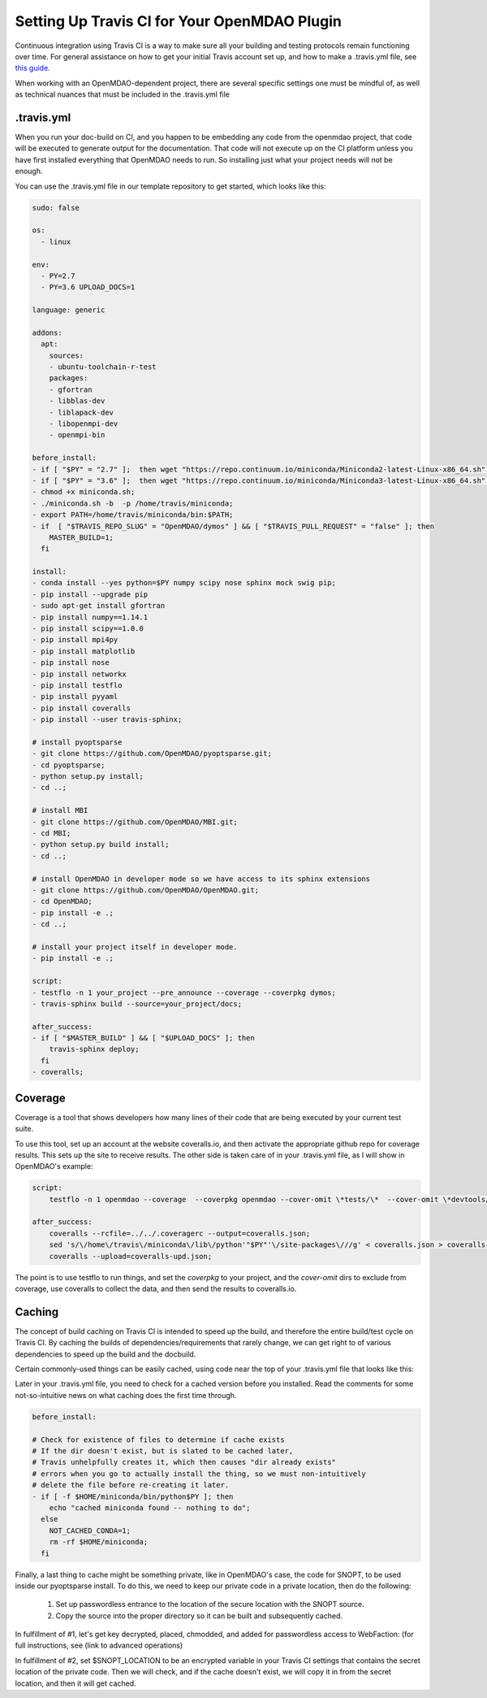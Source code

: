 Setting Up Travis CI for Your OpenMDAO Plugin
=============================================

Continuous integration using Travis CI is a way to make sure all your building and testing protocols remain
functioning over time. For general assistance on how to get your initial Travis account set up, and how to make a .travis.yml
file, see `this guide <https://docs.travis-ci.com/user/getting-started/>`_.

When working with an OpenMDAO-dependent project, there are several specific settings one must be mindful of,
as well as technical nuances that must be included in the .travis.yml file

.travis.yml
-----------

When you run your doc-build on CI, and you happen to be embedding any code from the openmdao project, that code will be
executed to generate output for the documentation. That code will not execute up on the CI platform unless you have first installed
everything that OpenMDAO needs to run. So installing just what your project needs will not be enough.

You can use the .travis.yml file in our template repository to get started, which looks like this:

.. code-block::

    sudo: false

    os:
      - linux

    env:
      - PY=2.7
      - PY=3.6 UPLOAD_DOCS=1

    language: generic

    addons:
      apt:
        sources:
        - ubuntu-toolchain-r-test
        packages:
        - gfortran
        - libblas-dev
        - liblapack-dev
        - libopenmpi-dev
        - openmpi-bin

    before_install:
    - if [ "$PY" = "2.7" ];  then wget "https://repo.continuum.io/miniconda/Miniconda2-latest-Linux-x86_64.sh" -O miniconda.sh; fi
    - if [ "$PY" = "3.6" ];  then wget "https://repo.continuum.io/miniconda/Miniconda3-latest-Linux-x86_64.sh" -O miniconda.sh; fi
    - chmod +x miniconda.sh;
    - ./miniconda.sh -b  -p /home/travis/miniconda;
    - export PATH=/home/travis/miniconda/bin:$PATH;
    - if  [ "$TRAVIS_REPO_SLUG" = "OpenMDAO/dymos" ] && [ "$TRAVIS_PULL_REQUEST" = "false" ]; then
        MASTER_BUILD=1;
      fi

    install:
    - conda install --yes python=$PY numpy scipy nose sphinx mock swig pip;
    - pip install --upgrade pip
    - sudo apt-get install gfortran
    - pip install numpy==1.14.1
    - pip install scipy==1.0.0
    - pip install mpi4py
    - pip install matplotlib
    - pip install nose
    - pip install networkx
    - pip install testflo
    - pip install pyyaml
    - pip install coveralls
    - pip install --user travis-sphinx;

    # install pyoptsparse
    - git clone https://github.com/OpenMDAO/pyoptsparse.git;
    - cd pyoptsparse;
    - python setup.py install;
    - cd ..;

    # install MBI
    - git clone https://github.com/OpenMDAO/MBI.git;
    - cd MBI;
    - python setup.py build install;
    - cd ..;

    # install OpenMDAO in developer mode so we have access to its sphinx extensions
    - git clone https://github.com/OpenMDAO/OpenMDAO.git;
    - cd OpenMDAO;
    - pip install -e .;
    - cd ..;

    # install your project itself in developer mode.
    - pip install -e .;

    script:
    - testflo -n 1 your_project --pre_announce --coverage --coverpkg dymos;
    - travis-sphinx build --source=your_project/docs;

    after_success:
    - if [ "$MASTER_BUILD" ] && [ "$UPLOAD_DOCS" ]; then
        travis-sphinx deploy;
      fi
    - coveralls;

Coverage
--------

Coverage is a tool that shows developers how many lines of their code that are being executed by your current test suite.

To use this tool, set up an account at the website coveralls.io, and then activate the appropriate github repo for coverage results.
This sets up the site to receive results. The other side is taken care of in your .travis.yml file, as I will show in OpenMDAO's example:

.. code-block:: python

    script:
        testflo -n 1 openmdao --coverage  --coverpkg openmdao --cover-omit \*tests/\*  --cover-omit \*devtools/\* --cover-omit \*test_suite/\* --cover-omit \*docs/\*;

    after_success:
        coveralls --rcfile=../../.coveragerc --output=coveralls.json;
        sed 's/\/home\/travis\/miniconda\/lib\/python'"$PY"'\/site-packages\///g' < coveralls.json > coveralls-upd.json;
        coveralls --upload=coveralls-upd.json;

The point is to use testflo to run things, and set the `coverpkg` to your project, and the `cover-omit` dirs to exclude from coverage, use coveralls
to collect the data, and then send the results to coveralls.io.

Caching
-------

The concept of build caching on Travis CI is intended to speed up the build, and therefore the entire build/test cycle on Travis CI.
By caching the builds of dependencies/requirements that rarely change, we can get right to of various dependencies to speed up the build and the docbuild.

Certain commonly-used things can be easily cached, using code near the top of your .travis.yml file that looks like this:

.. code-block::
    cache:
      apt: true
      directories:
        - $HOME/.cache/pip
        - $HOME/pyoptsparse
        - $HOME/miniconda
        - $HOME/miniconda/lib/python$PY/site-packages/pyoptsparse

Later in your .travis.yml file, you need to check for a cached version before you installed. Read the comments for some
not-so-intuitive news on what caching does the first time through.

.. code-block::

    before_install:

    # Check for existence of files to determine if cache exists
    # If the dir doesn't exist, but is slated to be cached later,
    # Travis unhelpfully creates it, which then causes "dir already exists"
    # errors when you go to actually install the thing, so we must non-intuitively
    # delete the file before re-creating it later.
    - if [ -f $HOME/miniconda/bin/python$PY ]; then
        echo "cached miniconda found -- nothing to do";
      else
        NOT_CACHED_CONDA=1;
        rm -rf $HOME/miniconda;
      fi

Finally, a last thing to cache might be something private, like in OpenMDAO's case, the code for SNOPT, to be used inside
our pyoptsparse install. To do this, we need to keep our private code in a private location, then do the following:

    #. Set up passwordless entrance to the location of the secure location with the SNOPT source.
    #. Copy the source into the proper directory so it can be built and subsequently cached.

In fulfillment of #1, let's get key decrypted, placed, chmodded, and added for passwordless access to WebFaction:
(for full instructions, see (link to advanced operations)

.. code-block::
    - if [ "$MASTER_BUILD" ]; then
        openssl aes-256-cbc -K $encrypted_74d70a284b7d_key -iv $encrypted_74d70a284b7d_iv -in travis_deploy_rsa.enc -out /tmp/travis_deploy_rsa -d;
        eval "$(ssh-agent -s)";
        chmod 600 /tmp/travis_deploy_rsa;
        ssh-add /tmp/travis_deploy_rsa;
        echo -e "Host web543.webfaction.com\n\tStrictHostKeyChecking no\n" >> ~/.ssh/config;
      fi

In fulfillment of #2, set $SNOPT_LOCATION to be an encrypted variable in your Travis CI settings that contains the
secret location of the private code.
Then we will check, and if the cache doesn't exist, we will copy it in from the secret location, and
then it will get cached.

.. code-block::
    - if [ "$NOT_CACHED_PYOPTSPARSE" ]; then
        git clone https://github.com/OpenMDAO/pyoptsparse.git;
        cd pyoptsparse;

        if [ "$MASTER_BUILD" ]; then
          cd pyoptsparse/pySNOPT/source;
          scp -r "$SNOPT_LOCATION" .;
          cd ../../..;
        fi

        python setup.py install;
        cd ..;
      fi
